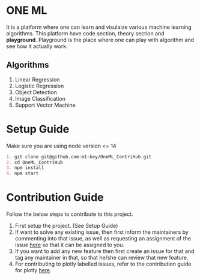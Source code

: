 * ONE ML
  It is a platform where one can learn and visulaize various machine learning algorithms.
  This platform have code section, theory section and *playground*. Playground is the place
  where one can play with algorithm and see how it actually work.
** Algorithms
   1. Linear Regression
   2. Logistic Regression
   3. Object Detection
   4. Image Classification
   5. Support Vector Machine
      
* Setup Guide
  Make sure you are using node version <= 14

  #+BEGIN_SRC org
  1. git clone git@github.com:m1-key/OneML_ContriHub.git
  2. cd OneML_ContriHub
  3. npm install
  4. npm start
  #+END_SRC

* Contribution Guide
  Follow the below steps to contribute to this project.

  1. First setup the project. (See Setup Guide)
  2. If want to solve any existing issue, then first inform the maintainers by commenting into that issue, as well as requesting an assignment of the issue [[https://contrihub21.herokuapp.com/][here]]
     so that it can be assigned to you. 
  3. If you want to add any new feature then first create an issue for that and tag any maintainer in that,
     so that he/she can review that new feature.
  4. For contributing to plotly labelled issues, refer to the contribution guide for plotly [[https://github.com/ContriHUB/OneML_ContriHub/tree/Main/src/utils/tutorial#contributing-guide][here]].
  
  
